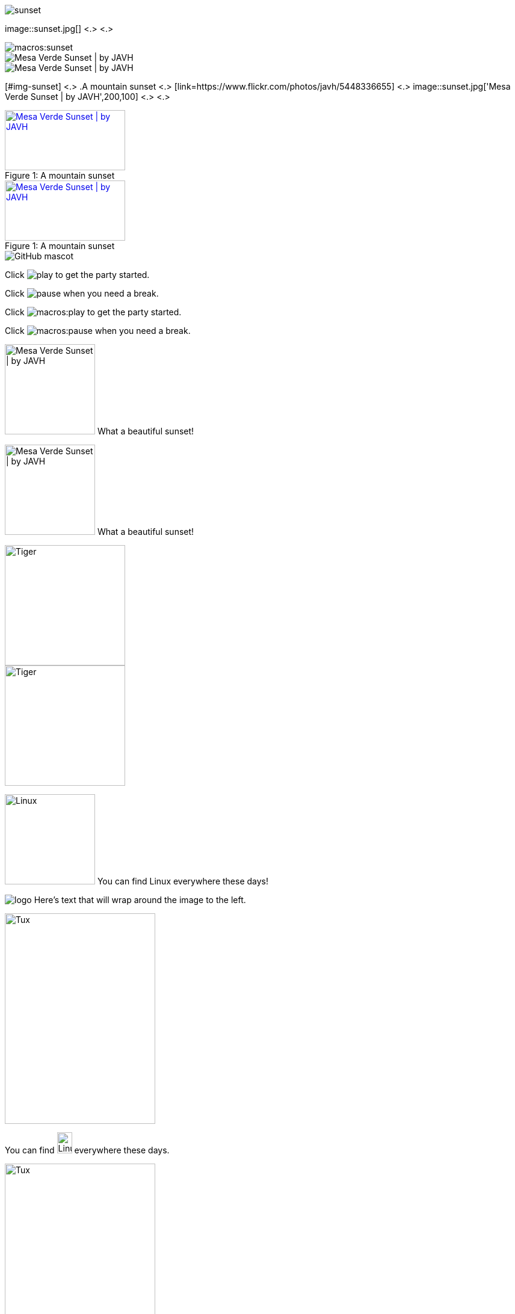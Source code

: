 // in qr as syntax
// tag::base[]
image::sunset.jpg[]
// end::base[]

// tag::base-co[]
image::sunset.jpg[] <.> <.>
// end::base-co[]

// in qr as result
// tag::qr-base[]
image::macros:sunset.jpg[]
// end::qr-base[]

// in qr as syntax
// tag::alt[]
image::sunset.jpg['Mesa Verde Sunset | by JAVH']
// end::alt[]

// in qr as result
// tag::qr-alt[]
image::macros:sunset.jpg['Mesa Verde Sunset | by JAVH']
// end::qr-alt[]

// tag::attr-co[]
[#img-sunset] <.>
.A mountain sunset <.>
[link=https://www.flickr.com/photos/javh/5448336655] <.>
image::sunset.jpg['Mesa Verde Sunset | by JAVH',200,100] <.> <.>
// end::attr-co[]

// in qr as syntax
// tag::attr[]
.A mountain sunset
[#img-sunset]
[caption="Figure 1: ",link=https://www.flickr.com/photos/javh/5448336655]
image::sunset.jpg['Mesa Verde Sunset | by JAVH',200,100]
// end::attr[]

// in qr as result
// tag::qr-attr[]
.A mountain sunset
[#img-sunset]
[caption="Figure 1: ",link=https://www.flickr.com/photos/javh/5448336655]
image::macros:sunset.jpg['Mesa Verde Sunset | by JAVH',200,100]
// end::qr-attr[]

// in qr as syntax and result
// tag::ab-url[]
image::https://asciidoctor.org/images/octocat.jpg[GitHub mascot]
// end::ab-url[]

// in qr as syntax
// tag::inline[]
Click image:play.png[] to get the party started.

Click image:pause.png[title="Pause"] when you need a break.
// end::inline[]

// in qr as result
// tag::qr-inline[]
Click image:macros:play.png[] to get the party started.

Click image:macros:pause.png[title="Pause"] when you need a break.
// end::qr-inline[]

// in qr as syntax
// tag::in-role[]
image:sunset.jpg['Mesa Verde Sunset | by JAVH',150,150,role=right] What a beautiful sunset!
// end::in-role[]

// in qr as result
// tag::qr-role[]
image:macros:sunset.jpg['Mesa Verde Sunset | by JAVH',150,150,role=right] What a beautiful sunset!
// end::qr-role[]

// tag::role[]
[.right.text-center]
image::tiger.png[Tiger,200,200]
// end::role[]

// tag::float[]
image::tiger.png[Tiger,200,200,float="right",align="center"]
// end::float[]

// tag::in-float[]
image:linux.png[Linux,150,150,float="right"]
You can find Linux everywhere these days!
// end::in-float[]

// tag::frame[]
image:logo.png[role="related thumb right"] Here's text that will wrap around the image to the left.
// end::frame[]

// tag::url[]
image::https://upload.wikimedia.org/wikipedia/commons/3/35/Tux.svg[Tux,250,350]
// end::url[]

// tag::in-url[]
You can find image:https://upload.wikimedia.org/wikipedia/commons/3/35/Tux.svg[Linux,25,35] everywhere these days.
// end::in-url[]

// tag::base-url[]
:imagesdir-old: {imagesdir}
:imagesdir: https://upload.wikimedia.org/wikipedia/commons

image::3/35/Tux.svg[Tux,250,350]

:imagesdir: {imagesdir-old}
// end::base-url[]

// in qr as syntax and result
// tag::data[]
= Document Title
:data-uri:
// end::data[]
